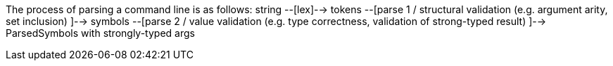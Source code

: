 The process of parsing a command line is as follows:
string --[lex]--> 
     tokens --[parse 1 / structural validation (e.g. argument arity, set inclusion) ]--> 
          symbols --[parse 2 / value validation (e.g. type correctness, validation of strong-typed result) ]--> 
               ParsedSymbols with strongly-typed args

